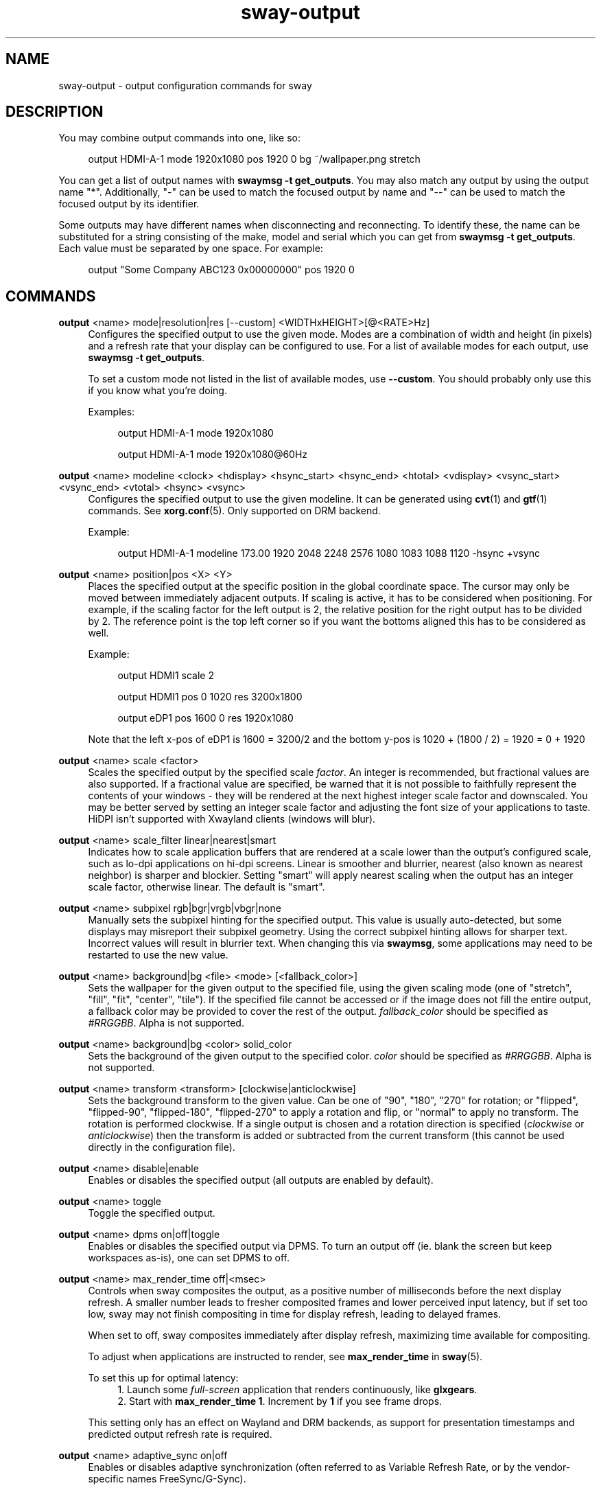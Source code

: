 .\" Generated by scdoc 1.11.2
.\" Complete documentation for this program is not available as a GNU info page
.ie \n(.g .ds Aq \(aq
.el       .ds Aq '
.nh
.ad l
.\" Begin generated content:
.TH "sway-output" "5" "2022-09-02"
.P
.SH NAME
.P
sway-output - output configuration commands for sway
.P
.SH DESCRIPTION
.P
You may combine output commands into one, like so:
.P
.RS 4
output HDMI-A-1 mode 1920x1080 pos 1920 0 bg ~/wallpaper.\&png stretch
.P
.RE
You can get a list of output names with \fBswaymsg -t get_outputs\fR.\& You may also
match any output by using the output name "*".\& Additionally, "-" can be used
to match the focused output by name and "--" can be used to match the focused
output by its identifier.\&
.P
Some outputs may have different names when disconnecting and reconnecting.\& To
identify these, the name can be substituted for a string consisting of the make,
model and serial which you can get from \fBswaymsg -t get_outputs\fR.\& Each value
must be separated by one space.\& For example:
.P
.RS 4
output "Some Company ABC123 0x00000000" pos 1920 0
.P
.RE
.SH COMMANDS
.P
\fBoutput\fR <name> mode|resolution|res [--custom] <WIDTHxHEIGHT>[@<RATE>Hz]
.RS 4
Configures the specified output to use the given mode.\& Modes are a
combination of width and height (in pixels) and a refresh rate that your
display can be configured to use.\& For a list of available modes for each
output, use \fBswaymsg -t get_outputs\fR.\&
.P
To set a custom mode not listed in the list of available modes, use
\fB--custom\fR.\& You should probably only use this if you know what you'\&re
doing.\&
.P
Examples:
.P
.RS 4
output HDMI-A-1 mode 1920x1080
.P
output HDMI-A-1 mode 1920x1080@60Hz
.P
.RE
.RE
\fBoutput\fR <name> modeline <clock> <hdisplay> <hsync_start> <hsync_end> <htotal> <vdisplay> <vsync_start> <vsync_end> <vtotal> <hsync> <vsync>
.RS 4
Configures the specified output to use the given modeline.\& It can be
generated using \fBcvt\fR(1) and \fBgtf\fR(1) commands.\& See \fBxorg.\&conf\fR(5).\&
Only supported on DRM backend.\&
.P
Example:
.P
.RS 4
output HDMI-A-1 modeline 173.\&00 1920 2048 2248 2576 1080 1083 1088 1120 -hsync +vsync
.P
.P
.RE
.RE
\fBoutput\fR <name> position|pos <X> <Y>
.RS 4
Places the specified output at the specific position in the global
coordinate space.\& The cursor may only be moved between immediately
adjacent outputs.\& If scaling is active, it has to be considered when
positioning.\& For example, if the scaling factor for the left output is
2, the relative position for the right output has to be divided by 2.\&
The reference point is the top left corner so if you want the bottoms
aligned this has to be considered as well.\&
.P
Example:
.P
.RS 4
output HDMI1 scale 2
.P
output HDMI1 pos 0 1020 res 3200x1800
.P
output eDP1 pos 1600 0 res 1920x1080
.P
.RE
Note that the left x-pos of eDP1 is 1600 = 3200/2 and the bottom y-pos is
1020 + (1800 / 2) = 1920 = 0 + 1920
.P
.RE
\fBoutput\fR <name> scale <factor>
.RS 4
Scales the specified output by the specified scale \fIfactor\fR.\& An integer is
recommended, but fractional values are also supported.\& If a fractional
value are specified, be warned that it is not possible to faithfully
represent the contents of your windows - they will be rendered at the next
highest integer scale factor and downscaled.\& You may be better served by
setting an integer scale factor and adjusting the font size of your
applications to taste.\& HiDPI isn'\&t supported with Xwayland clients (windows
will blur).\&
.P
.RE
\fBoutput\fR <name> scale_filter linear|nearest|smart
.RS 4
Indicates how to scale application buffers that are rendered at a scale
lower than the output'\&s configured scale, such as lo-dpi applications on
hi-dpi screens.\& Linear is smoother and blurrier, nearest (also known as
nearest neighbor) is sharper and blockier.\& Setting "smart" will apply
nearest scaling when the output has an integer scale factor, otherwise
linear.\& The default is "smart".\&
.P
.RE
\fBoutput\fR <name> subpixel rgb|bgr|vrgb|vbgr|none
.RS 4
Manually sets the subpixel hinting for the specified output.\& This value is
usually auto-detected, but some displays may misreport their subpixel
geometry.\& Using the correct subpixel hinting allows for sharper text.\&
Incorrect values will result in blurrier text.\& When changing this via
\fBswaymsg\fR, some applications may need to be restarted to use the new value.\&
.P
.RE
\fBoutput\fR <name> background|bg <file> <mode> [<fallback_color>]
.RS 4
Sets the wallpaper for the given output to the specified file, using the
given scaling mode (one of "stretch", "fill", "fit", "center", "tile").\& If
the specified file cannot be accessed or if the image does not fill the entire
output, a fallback color may be provided to cover the rest of the output.\&
\fIfallback_color\fR should be specified as \fI#RRGGBB\fR.\& Alpha is not supported.\&
.P
.RE
\fBoutput\fR <name> background|bg <color> solid_color
.RS 4
Sets the background of the given output to the specified color.\& \fIcolor\fR
should be specified as \fI#RRGGBB\fR.\& Alpha is not supported.\&
.P
.RE
\fBoutput\fR <name> transform <transform> [clockwise|anticlockwise]
.RS 4
Sets the background transform to the given value.\& Can be one of "90", "180",
"270" for rotation; or "flipped", "flipped-90", "flipped-180", "flipped-270"
to apply a rotation and flip, or "normal" to apply no transform.\& The
rotation is performed clockwise.\& If a single output is chosen and a
rotation direction is specified (\fIclockwise\fR or \fIanticlockwise\fR) then the
transform is added or subtracted from the current transform (this cannot be
used directly in the configuration file).\&
.P
.RE
\fBoutput\fR <name> disable|enable
.RS 4
Enables or disables the specified output (all outputs are enabled by
default).\&
.P
.RE
\fBoutput\fR <name> toggle
.RS 4
Toggle the specified output.\&
.P
.RE
\fBoutput\fR <name> dpms on|off|toggle
.RS 4
Enables or disables the specified output via DPMS.\& To turn an output off
(ie.\& blank the screen but keep workspaces as-is), one can set DPMS to off.\&
.P
.RE
\fBoutput\fR <name> max_render_time off|<msec>
.RS 4
Controls when sway composites the output, as a positive number of
milliseconds before the next display refresh.\& A smaller number leads to
fresher composited frames and lower perceived input latency, but if set too
low, sway may not finish compositing in time for display refresh, leading to
delayed frames.\&
.P
When set to off, sway composites immediately after display refresh,
maximizing time available for compositing.\&
.P
To adjust when applications are instructed to render, see \fBmax_render_time\fR
in \fBsway\fR(5).\&
.P
To set this up for optimal latency:
.RS 4
.ie n \{\
\h'-04'1.\h'+03'\c
.\}
.el \{\
.IP 1. 4
.\}
Launch some \fIfull-screen\fR application that renders continuously, like
\fBglxgears\fR.\&
.RE
.RS 4
.ie n \{\
\h'-04'2.\h'+03'\c
.\}
.el \{\
.IP 2. 4
.\}
Start with \fBmax_render_time 1\fR.\& Increment by \fB1\fR if you see frame
drops.\&

.RE
.P
This setting only has an effect on Wayland and DRM backends, as support for
presentation timestamps and predicted output refresh rate is required.\&
.P
.RE
\fBoutput\fR <name> adaptive_sync on|off
.RS 4
Enables or disables adaptive synchronization (often referred to as Variable
Refresh Rate, or by the vendor-specific names FreeSync/G-Sync).\&
.P
Adaptive sync allows clients to submit frames a little too late without
having to wait a whole refresh period to display it on screen.\& Enabling
adaptive sync can improve latency, but can cause flickering on some
hardware.\&
.P
.RE
\fBoutput\fR <name> render_bit_depth 8|10
.RS 4
Controls the color channel bit depth at which frames are rendered; the
default is currently 8 bits per channel.\&
.P
Setting higher values will not have an effect if hardware and software lack
support for such bit depths.\& Successfully increasing the render bit depth
will not necessarily increase the bit depth of the frames sent to a display.\&
An increased render bit depth may provide smoother rendering of gradients,
and screenshots which can more precisely store the colors of programs
which display high bit depth colors.\&
.P
Warnings: this can break screenshot/screencast programs which have not been
updated to work with different bit depths.\& This command is experimental,
and may be removed or changed in the future.\&
.P
.RE
.SH SEE ALSO
.P
\fBsway\fR(5) \fBsway-input\fR(5)
